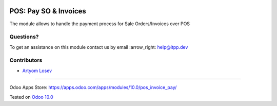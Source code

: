 .. image:: https://itpp.dev/images/infinity-readme.png
   :alt: Tested and maintained by IT Projects Labs
   :target: https://itpp.dev

.. image:: https://img.shields.io/badge/license-MIT-blue.svg
   :target: https://opensource.org/licenses/MIT
   :alt: License: MIT

========================
 POS: Pay SO & Invoices
========================

The module allows to handle the payment process for Sale Orders/Invoices over POS

Questions?
==========

To get an assistance on this module contact us by email :arrow_right: help@itpp.dev

Contributors
============
* `Artyom Losev <https://it-projects.info/team/ArtyomLosev>`__

===================

Odoo Apps Store: https://apps.odoo.com/apps/modules/10.0/pos_invoice_pay/


Tested on `Odoo 10.0 <https://github.com/odoo/odoo/commit/5856dab38026524d7f28fd1b1adf2a8c0b3e3015>`_
